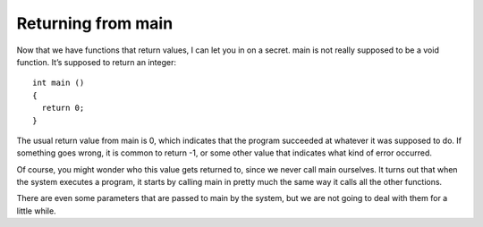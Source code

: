 Returning from main
-------------------

Now that we have functions that return values, I can let you in on a
secret. main is not really supposed to be a void function. It’s supposed
to return an integer:

::

    int main ()
    {
      return 0;
    }

The usual return value from main is 0, which indicates that the program
succeeded at whatever it was supposed to do. If something goes wrong, it
is common to return -1, or some other value that indicates what kind of
error occurred.

Of course, you might wonder who this value gets returned to, since we
never call main ourselves. It turns out that when the system executes a
program, it starts by calling main in pretty much the same way it calls
all the other functions.

There are even some parameters that are passed to main by the system,
but we are not going to deal with them for a little while.

.. mchoice:: test_question_five_three_two_seven
   :answer_a: nothing, it is void
   :answer_b: an integer
   :answer_c: a string
   :correct: b
   :feedback_a: Try again!
   :feedback_b: Correct!
   :feedback_c: Try again!

   What data type is the main function supposed to return?

.. mchoice:: test_question_five_three_two_eight
   :answer_a: 0
   :answer_b: -1
   :answer_c: nothing
   :correct: a
   :feedback_a: Correct!
   :feedback_b: Try again!
   :feedback_c: Try again!

   What is the usual return value of the main function?
